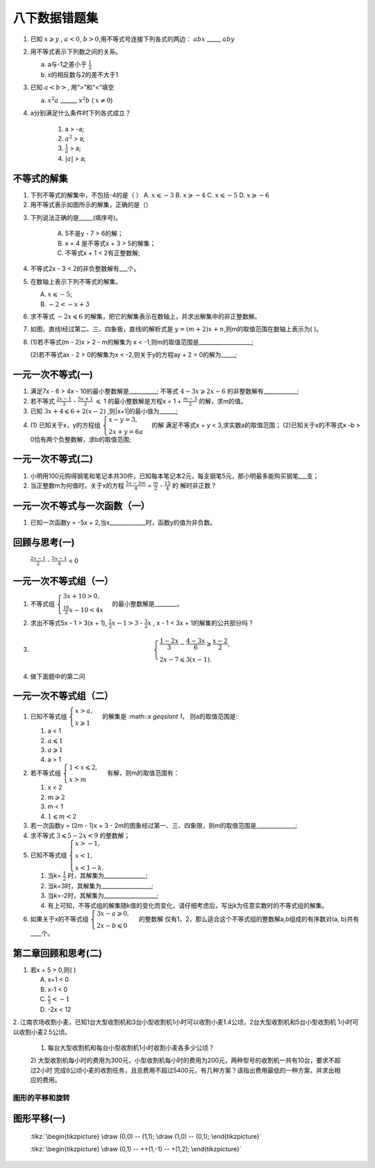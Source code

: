 八下数据错题集
===================

1. 已知 :math:`x \geqslant y` , :math:`a < 0`, :math:`b > 0`,用不等式号连接下列各式的两边：
   :math:`abx` _____ :math:`aby`
2. 用不等式表示下列数之间的关系。

   a. a与-1之差小于 :math:`\frac{1}{2}`

   b. x的相反数与2的差不大于1

3. 已知 :math:`a < b>`, 用“>”和“<”填空

   a.  :math:`x^2a` ______  :math:`x^2b` ( :math:`{x}\neq{0}`)
4. a分别满足什么条件时下列各式成立？

    1) a > -a;
    2) :math:`a^2` > a;
    3) :math:`\frac{1}{a}` > a;
    4) :math:`|a|` > a;


不等式的解集
~~~~~~~~~~~~~~~~~~~~~
1. 下列不等式的解集中，不包括-4的是（    ）
   A.  :math:`x \leqslant -3` 
   B.  :math:`x \geqslant -4`
   C.  :math:`x \leqslant -5`
   D.  :math:`x \geqslant -6`

2. 用不等式表示如图所示的解集，正确的是（）

.. image:: _static/2.3.2.png
   :alt: 2-3-2
   :width: 400
   :align: center

3. 下列说法正确的是_____(填序号)。
   
    A. 5不是y - 7 > 6的解；
    B. x = 4 是不等式x + 3 > 5的解集；
    C. 不等式x + 1 < 2有正整数解;

4. 不等式2x - 3 < 2的非负整数解有___个。
5. 在数轴上表示下列不等式的解集。

   A.  :math:`x \leqslant -5`;
   B.  :math:`-2 < -x + 3`

6. 求不等式  :math:`-2x \leqslant 6` 的解集，把它的解集表示在数轴上，并求出解集中的非正整数解。
7. 如图，直线l经过第二、三、四象极，直线l的解析式是 :math:`y = (m + 2)x + n`,则m的取值范围在数轴上表示为(  )。

.. image:: _static/2.3.14.png
   :alt: 2-3-14
   :width: 400
   :align: center

8. (1)若不等式(m - 2)x > 2 - m的解集为 x < -1,则m的取值范围是___________________;

   (2)若不等式ax - 2 > 0的解集为x < -2,则关于y的方程ay + 2 = 0的解为_____;

一元一次不等式(一)
~~~~~~~~~~~~~~~~~~~~~~
1. 满足7x - 6 > 4x - 10的最小整数解是__________; 不等式 :math:`4 - 3x \geqslant 2x - 6` 的非整数解有____________;

2. 若不等式 :math:`\frac{2x - 1}{3}` -  :math:`\frac{5x + 1}{2}` :math:`\leqslant` 1
   的最小整数解是方程x = 1 +  :math:`\frac{m -3}{2}` 的解，求m的值。

3. 已知 :math:`3x + 4 \leqslant 6 + 2(x - 2)` ,则|x+1|的最小值为______;
4. (1) 已知关于x，y的方程组 :math:`\begin{cases} x - y = 3, \\  2x + y = 6a \end{cases}` 的解
   满足不等式x + y < 3,求实数a的取值范围；
   (2)已知关于x的不等式x -b > 0恰有两个负整数解，求b的取值范围;  

一元一次不等式(二)
~~~~~~~~~~~~~~~~~~~~~~
1. 小明用100元购得钢笔和笔记本共30件，已知每本笔记本2元，每支钢笔5元，那小明最多能购买钢笔___支；
2. 当正整数m为何值时，关于x的方程 :math:`\frac{5x - 3m}{4}` =  :math:`\frac{m}{2}` -  :math:`\frac{15}{4}` 的
   解时非正数？ 

一元一次不等式与一次函数（一）
~~~~~~~~~~~~~~~~~~~~~~~~~~~~~~~~
1. 已知一次函数y = -5x + 2,当x_____________时，函数y的值为非负数。

回顾与思考(一)
~~~~~~~~~~~~~~~~~~~~~~~
  :math:`\frac{2x - 1}{2}` -  :math:`\frac{5x - 1}{4}` < 0  

一元一次不等式组（一）
~~~~~~~~~~~~~~~~~~~~~~~~~~~~~~~~
1. 不等式组 :math:`\begin{cases} 3x + 10 > 0, \\  \frac{16}{3}x - 10 < 4x \end{cases}` 的最小整数解是________。 
2. 求出不等式5x - 1 > 3(x + 1), :math:`\frac{1}{2}x - 1 > 3` -  :math:`\frac{3}{2}x` , x - 1 < 3x + 1的解集的公共部分吗？ 

3.  
   .. math::
      \begin{cases}
      \frac{1 - 2x}{3} - \frac{4 - 3x}{6} \geqslant \frac{x - 2}{2},
      \\
      2x - 7 \leqslant 3(x - 1).
      \end{cases}

4. 做下面题中的第二问

.. image:: _static/2.6.13.png
   :alt: 2-3-14
   :width: 400
   :align: center

一元一次不等式组（二）
~~~~~~~~~~~~~~~~~~~~~~~~~~~~~~~~
1. 已知不等式组 :math:`\begin{cases}x > a, \\  x \geqslant 1 \end{cases}` 的解集是 :math::`x \geqslant 1`，
   则a的取值范围是:

   1) a < 1         
   2)  :math:`a \leqslant 1`         
   3)  :math:`a \geqslant 1`        
   4)  a > 1
2. 若不等式组 :math:`\begin{cases} 1 < x \leqslant 2, \\ x > m  \end{cases}` 有解，则m的取值范围有： 

   1) x < 2         
   2)  :math:`m \geqslant 2`         
   3) m < 1             
   4)  :math:`1 \leqslant m < 2`
3. 若一次函数y = (2m - 1)x + 3 - 2m的图象经过第一、三、四象限，则m的取值范围是______________;
4. 求不等式 :math:`3 \leqslant5 - 2x < 9` 的整数解；
5. 已知不等式组 :math:`\begin{cases} x > -1, \\ x < 1, \\ x < 1 - k. \end{cases}`  
   
   1) 当k= :math:`\frac{1}{2}` 时，其解集为_______________;
   2) 当k=3时，其解集为__________________;
   3) 当k=-2时，其解集为___________________;
   4) 有上可知，不等式组的解集随k值的变化而变化，请仔细考虑后，写出k为任意实数时的不等式组的解集。

6. 如果关于x的不等式组 :math:`\begin{cases} 3x - a \geqslant 0, \\ 2x - b \leqslant 0  \end{cases}` 的整数解
   仅有1，2，那么适合这个不等式组的整数解a,b组成的有序数对(a, b)共有____个。

第二章回顾和思考(二)
~~~~~~~~~~~~~~~~~~~~~~~~~~
1. 若x + 5 > 0,则(    )

   A. x+1 < 0
   B. x-1 < 0
   C.  :math:`\frac{x}{5} < -1`
   D. -2x < 12

2. 江南农场收割小麦，已知1台大型收割机和3台小型收割机1小时可以收割小麦1.4公顷，2台大型收割机和5台小型收割机
1小时可以收割小麦2.5公顷。

   1) 每台大型收割机和每台小型收割机1小时收割小麦各多少公顷？
   
   2) 大型收割机每小时的费用为300元，小型收割机每小时的费用为200元，两种型号的收割机一共有10台，要求不超过2小时
   完成8公顷小麦的收割任务，且总费用不超过5400元，有几种方案？请指出费用最低的一种方案，并求出相应的费用。 

图形的平移和旋转 
--------------------------
图形平移(一)
~~~~~~~~~~~~~~~~~~~~

 :tikz:`\begin{tikzpicture} \draw (0,0) -- (1,1); \draw (1,0) -- (0,1); \end{tikzpicture}`

 :tikz:`\begin{tikzpicture} \draw (0,1) -- ++(1,-1) -- +(1,2); \end{tikzpicture}`







